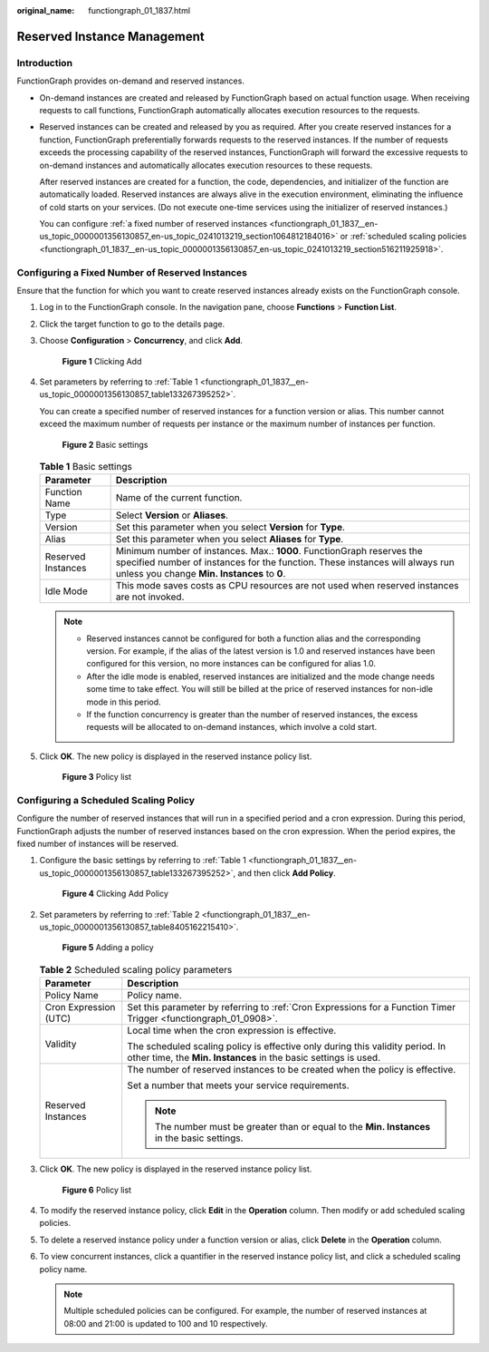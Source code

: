 :original_name: functiongraph_01_1837.html

.. _functiongraph_01_1837:

Reserved Instance Management
============================

Introduction
------------

FunctionGraph provides on-demand and reserved instances.

-  On-demand instances are created and released by FunctionGraph based on actual function usage. When receiving requests to call functions, FunctionGraph automatically allocates execution resources to the requests.

-  Reserved instances can be created and released by you as required. After you create reserved instances for a function, FunctionGraph preferentially forwards requests to the reserved instances. If the number of requests exceeds the processing capability of the reserved instances, FunctionGraph will forward the excessive requests to on-demand instances and automatically allocates execution resources to these requests.

   After reserved instances are created for a function, the code, dependencies, and initializer of the function are automatically loaded. Reserved instances are always alive in the execution environment, eliminating the influence of cold starts on your services. (Do not execute one-time services using the initializer of reserved instances.)

   You can configure :ref:`a fixed number of reserved instances <functiongraph_01_1837__en-us_topic_0000001356130857_en-us_topic_0241013219_section1064812184016>` or :ref:`scheduled scaling policies <functiongraph_01_1837__en-us_topic_0000001356130857_en-us_topic_0241013219_section516211925918>`.

.. _functiongraph_01_1837__en-us_topic_0000001356130857_en-us_topic_0241013219_section1064812184016:

Configuring a Fixed Number of Reserved Instances
------------------------------------------------

Ensure that the function for which you want to create reserved instances already exists on the FunctionGraph console.

#. Log in to the FunctionGraph console. In the navigation pane, choose **Functions** > **Function List**.

#. Click the target function to go to the details page.

#. Choose **Configuration** > **Concurrency**, and click **Add**.


   .. figure:: /_static/images/en-us_image_0000001356014693.png
      :alt: **Figure 1** Clicking Add

      **Figure 1** Clicking Add

#. Set parameters by referring to :ref:`Table 1 <functiongraph_01_1837__en-us_topic_0000001356130857_table133267395252>`.

   You can create a specified number of reserved instances for a function version or alias. This number cannot exceed the maximum number of requests per instance or the maximum number of instances per function.


   .. figure:: /_static/images/en-us_image_0000001631298906.png
      :alt: **Figure 2** Basic settings

      **Figure 2** Basic settings

   .. _functiongraph_01_1837__en-us_topic_0000001356130857_table133267395252:

   .. table:: **Table 1** Basic settings

      +--------------------+--------------------------------------------------------------------------------------------------------------------------------------------------------------------------------------------------------+
      | Parameter          | Description                                                                                                                                                                                            |
      +====================+========================================================================================================================================================================================================+
      | Function Name      | Name of the current function.                                                                                                                                                                          |
      +--------------------+--------------------------------------------------------------------------------------------------------------------------------------------------------------------------------------------------------+
      | Type               | Select **Version** or **Aliases**.                                                                                                                                                                     |
      +--------------------+--------------------------------------------------------------------------------------------------------------------------------------------------------------------------------------------------------+
      | Version            | Set this parameter when you select **Version** for **Type**.                                                                                                                                           |
      +--------------------+--------------------------------------------------------------------------------------------------------------------------------------------------------------------------------------------------------+
      | Alias              | Set this parameter when you select **Aliases** for **Type**.                                                                                                                                           |
      +--------------------+--------------------------------------------------------------------------------------------------------------------------------------------------------------------------------------------------------+
      | Reserved Instances | Minimum number of instances. Max.: **1000**. FunctionGraph reserves the specified number of instances for the function. These instances will always run unless you change **Min. Instances** to **0**. |
      +--------------------+--------------------------------------------------------------------------------------------------------------------------------------------------------------------------------------------------------+
      | Idle Mode          | This mode saves costs as CPU resources are not used when reserved instances are not invoked.                                                                                                           |
      +--------------------+--------------------------------------------------------------------------------------------------------------------------------------------------------------------------------------------------------+

   .. note::

      -  Reserved instances cannot be configured for both a function alias and the corresponding version. For example, if the alias of the latest version is 1.0 and reserved instances have been configured for this version, no more instances can be configured for alias 1.0.
      -  After the idle mode is enabled, reserved instances are initialized and the mode change needs some time to take effect. You will still be billed at the price of reserved instances for non-idle mode in this period.
      -  If the function concurrency is greater than the number of reserved instances, the excess requests will be allocated to on-demand instances, which involve a cold start.

#. Click **OK**. The new policy is displayed in the reserved instance policy list.


   .. figure:: /_static/images/en-us_image_0000001302775168.png
      :alt: **Figure 3** Policy list

      **Figure 3** Policy list

.. _functiongraph_01_1837__en-us_topic_0000001356130857_en-us_topic_0241013219_section516211925918:

Configuring a Scheduled Scaling Policy
--------------------------------------

Configure the number of reserved instances that will run in a specified period and a cron expression. During this period, FunctionGraph adjusts the number of reserved instances based on the cron expression. When the period expires, the fixed number of instances will be reserved.

#. Configure the basic settings by referring to :ref:`Table 1 <functiongraph_01_1837__en-us_topic_0000001356130857_table133267395252>`, and then click **Add Policy**.


   .. figure:: /_static/images/en-us_image_0000001631299366.png
      :alt: **Figure 4** Clicking Add Policy

      **Figure 4** Clicking Add Policy

#. Set parameters by referring to :ref:`Table 2 <functiongraph_01_1837__en-us_topic_0000001356130857_table8405162215410>`.


   .. figure:: /_static/images/en-us_image_0000001303254576.png
      :alt: **Figure 5** Adding a policy

      **Figure 5** Adding a policy

   .. _functiongraph_01_1837__en-us_topic_0000001356130857_table8405162215410:

   .. table:: **Table 2** Scheduled scaling policy parameters

      +-----------------------------------+--------------------------------------------------------------------------------------------------------------------------------------------------+
      | Parameter                         | Description                                                                                                                                      |
      +===================================+==================================================================================================================================================+
      | Policy Name                       | Policy name.                                                                                                                                     |
      +-----------------------------------+--------------------------------------------------------------------------------------------------------------------------------------------------+
      | Cron Expression (UTC)             | Set this parameter by referring to :ref:`Cron Expressions for a Function Timer Trigger <functiongraph_01_0908>`.                                 |
      +-----------------------------------+--------------------------------------------------------------------------------------------------------------------------------------------------+
      | Validity                          | Local time when the cron expression is effective.                                                                                                |
      |                                   |                                                                                                                                                  |
      |                                   | The scheduled scaling policy is effective only during this validity period. In other time, the **Min. Instances** in the basic settings is used. |
      +-----------------------------------+--------------------------------------------------------------------------------------------------------------------------------------------------+
      | Reserved Instances                | The number of reserved instances to be created when the policy is effective.                                                                     |
      |                                   |                                                                                                                                                  |
      |                                   | Set a number that meets your service requirements.                                                                                               |
      |                                   |                                                                                                                                                  |
      |                                   | .. note::                                                                                                                                        |
      |                                   |                                                                                                                                                  |
      |                                   |    The number must be greater than or equal to the **Min. Instances** in the basic settings.                                                     |
      +-----------------------------------+--------------------------------------------------------------------------------------------------------------------------------------------------+

#. Click **OK**. The new policy is displayed in the reserved instance policy list.


   .. figure:: /_static/images/en-us_image_0000001356134133.png
      :alt: **Figure 6** Policy list

      **Figure 6** Policy list

#. To modify the reserved instance policy, click **Edit** in the **Operation** column. Then modify or add scheduled scaling policies.

#. To delete a reserved instance policy under a function version or alias, click **Delete** in the **Operation** column.

#. To view concurrent instances, click a quantifier in the reserved instance policy list, and click a scheduled scaling policy name.

   .. note::

      Multiple scheduled policies can be configured. For example, the number of reserved instances at 08:00 and 21:00 is updated to 100 and 10 respectively.
